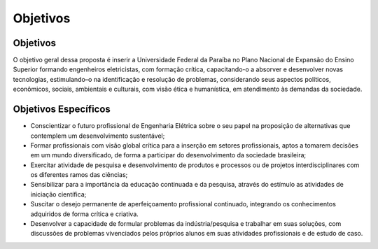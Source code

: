 =========
Objetivos
=========

Objetivos
=========

O objetivo geral dessa proposta é inserir a Universidade Federal da Paraíba no Plano Nacional de Expansão do Ensino Superior formando engenheiros eletricistas, com formação crítica, capacitando-o a absorver e desenvolver novas tecnologias, estimulando–o na identificação e resolução de problemas, considerando seus aspectos políticos, econômicos, sociais, ambientais e culturais, com visão ética e humanística, em atendimento às demandas da sociedade.

Objetivos Específicos
=====================

* Conscientizar o futuro profissional de Engenharia Elétrica sobre o seu papel na proposição de alternativas que contemplem um desenvolvimento sustentável;
* Formar profissionais com visão global crítica para a inserção em setores profissionais, aptos a tomarem decisões em um mundo diversificado, de forma a participar do desenvolvimento da sociedade brasileira;
  
* Exercitar atividade de pesquisa e desenvolvimento de produtos e processos ou de projetos interdisciplinares com os diferentes ramos das ciências;
  
* Sensibilizar para a importância da educação continuada e da pesquisa, através do estímulo as atividades de iniciação científica;
  
* Suscitar o desejo permanente de aperfeiçoamento profissional continuado, integrando os conhecimentos adquiridos de forma crítica e criativa.
  
* Desenvolver a capacidade de formular problemas da indústria/pesquisa e trabalhar em suas soluções, com discussões de problemas vivenciados pelos próprios alunos em suas atividades profissionais e de estudo de caso.
